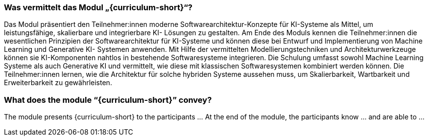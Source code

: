 // tag::DE[]
=== Was vermittelt das Modul „{curriculum-short}“?

Das Modul präsentiert den Teilnehmer:innen moderne Softwarearchitektur-Konzepte
für KI-Systeme als Mittel, um leistungsfähige, skalierbare und integrierbare KI-
Lösungen zu gestalten. Am Ende des Moduls kennen die Teilnehmer:innen die
wesentlichen Prinzipien der Softwarearchitektur für KI-Systeme und können diese
bei Entwurf und Implementierung von Machine Learning und Generative KI-
Systemen anwenden. Mit Hilfe der vermittelten
Modellierungstechniken und Architekturwerkzeuge können sie KI-Komponenten
nahtlos in bestehende Softwaresysteme integrieren. Die Schulung umfasst sowohl
Machine Learning Systeme als auch Generative KI und vermittelt, wie diese mit
klassischen Softwaresystemen kombiniert werden können. Die Teilnehmer:innen
lernen, wie die Architektur für solche hybriden Systeme aussehen muss, um
Skalierbarkeit, Wartbarkeit und Erweiterbarkeit zu gewährleisten.

// end::DE[]

// tag::EN[]
=== What does the module “{curriculum-short}” convey?

The module presents {curriculum-short} to the participants …
At the end of the module, the participants know … and are able to …
// end::EN[]
